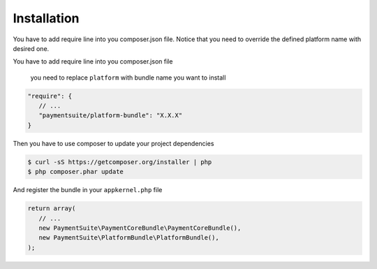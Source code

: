 Installation
============

You have to add require line into you composer.json file. Notice that you need
to override the defined platform name with desired one.

You have to add require line into you composer.json file

    you need to replace ``platform`` with bundle name you want to
    install

.. code:: yaml

    "require": {
       // ...
       "paymentsuite/platform-bundle": "X.X.X"
    }

Then you have to use composer to update your project dependencies

.. code:: bash

    $ curl -sS https://getcomposer.org/installer | php
    $ php composer.phar update

And register the bundle in your ``appkernel.php`` file

.. code:: php

    return array(
       // ...
       new PaymentSuite\PaymentCoreBundle\PaymentCoreBundle(),
       new PaymentSuite\PlatformBundle\PlatformBundle(),
    );

